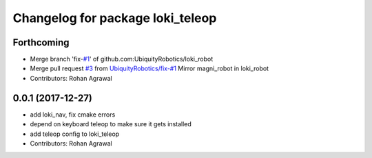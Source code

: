 ^^^^^^^^^^^^^^^^^^^^^^^^^^^^^^^^^
Changelog for package loki_teleop
^^^^^^^^^^^^^^^^^^^^^^^^^^^^^^^^^

Forthcoming
-----------
* Merge branch 'fix-`#1 <https://github.com/UbiquityRobotics/loki_robot/issues/1>`_' of github.com:UbiquityRobotics/loki_robot
* Merge pull request `#3 <https://github.com/UbiquityRobotics/loki_robot/issues/3>`_ from `UbiquityRobotics/fix-#1 <https://github.com/UbiquityRobotics/fix-/issues/1>`_
  Mirror magni_robot in loki_robot
* Contributors: Rohan Agrawal

0.0.1 (2017-12-27)
------------------
* add loki_nav, fix cmake errors
* depend on keyboard teleop to make sure it gets installed
* add teleop config to loki_teleop
* Contributors: Rohan Agrawal
